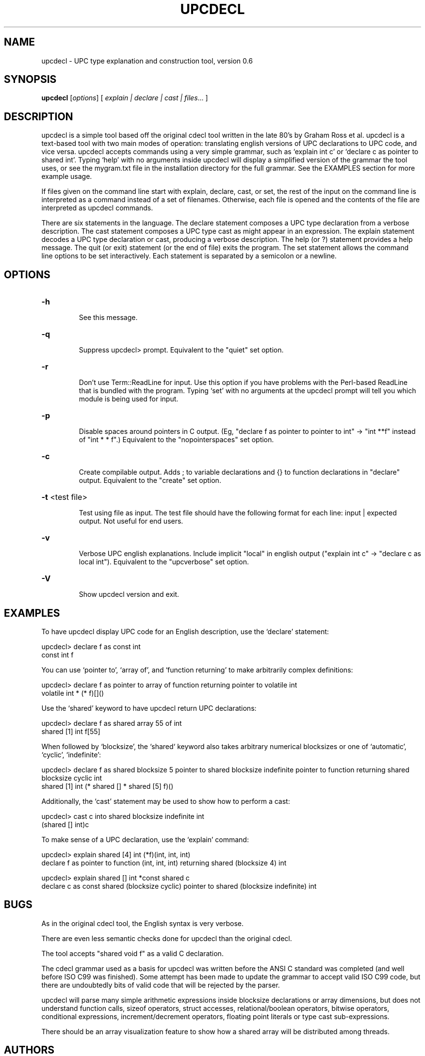 .\" DO NOT MODIFY THIS FILE!  It was generated by help2man 1.29.
.TH UPCDECL "1" "December 2020" "Berkeley UPC" "User Commands"
.SH NAME
upcdecl \- UPC type explanation and construction tool, version 0.6
.SH SYNOPSIS
.B upcdecl
[\fIoptions\fR] [ \fIexplain | declare | cast | files\fR... ]
.SH DESCRIPTION

upcdecl is a simple tool based off the original cdecl tool written in the
late 80's by Graham Ross et al. upcdecl is a text-based tool with two
main modes of operation: translating english versions of UPC declarations to UPC
code, and vice versa. upcdecl accepts commands using a very simple grammar,
such as `explain int c' or `declare c as pointer to shared int'. Typing `help'
with no arguments inside upcdecl will display a simplified version of the 
grammar the tool uses, or see the mygram.txt file in the installation directory
for the full grammar. See the EXAMPLES section for more example usage.  

If files given on the command line start with explain, declare, cast, or set,
the rest of the input on the command line is interpreted as a command instead
of a set of filenames. Otherwise, each file is opened and the contents of the
file are interpreted as upcdecl commands.

There are six statements in the language. The declare statement composes a UPC
type declaration from a verbose description. The cast statement composes a UPC
type cast as might appear in an expression. The explain statement decodes a UPC
type declaration or cast, producing a verbose description. The help (or ?)
statement provides a help message. The quit (or exit) statement (or the end of
file) exits the program. The set statement allows the command line options to be
set interactively. Each statement is separated by a semicolon or a newline.
.SH OPTIONS
.HP
\fB\-h\fR
.IP
See this message.
.HP
\fB\-q\fR
.IP
Suppress upcdecl> prompt. Equivalent to the "quiet" set option.
.HP
\fB\-r\fR
.IP
Don't use Term::ReadLine for input. Use this option if you have
problems with the Perl-based ReadLine that is bundled with the
program. Typing `set' with no arguments at the upcdecl prompt will
tell you which module is being used for input.
.HP
\fB\-p\fR
.IP
Disable spaces around pointers in C output. (Eg,
"declare f as pointer to pointer to int" -> "int **f" instead of
"int * * f".) Equivalent to the "nopointerspaces" set option.
.HP
\fB\-c\fR
.IP
Create compilable output. Adds ; to variable declarations and {} to
function declarations in "declare" output. Equivalent to the
"create" set option.
.HP
\fB\-t\fR <test file>
.IP
Test using file as input. The test file should have the following
format for each line: input | expected output. Not useful for end
users.
.HP
\fB\-v\fR
.IP
Verbose UPC english explanations. Include implicit "local" in
english output ("explain int c" -> "declare c as local int").
Equivalent to the "upcverbose" set option.
.HP
\fB\-V\fR
.IP
Show upcdecl version and exit.
.SH EXAMPLES
To have upcdecl display UPC code for an English description, use the `declare'
statement:

    upcdecl> declare f as const int
    const int f

You can use `pointer to', `array of', and `function returning' to make
arbitrarily complex definitions:

    upcdecl> declare f as pointer to array of function returning pointer to volatile int
    volatile int * (* f)[]()
    
Use the `shared' keyword to have upcdecl return UPC declarations:

    upcdecl> declare f as shared array 55 of int
    shared [1] int f[55]

When followed by `blocksize', the `shared` keyword also takes arbitrary 
numerical blocksizes or one of `automatic', `cyclic', `indefinite':

    upcdecl> declare f as shared blocksize 5 pointer to shared blocksize indefinite pointer to function returning shared blocksize cyclic int
    shared [1] int (* shared [] * shared [5] f)()

Additionally, the `cast' statement may be used to show how to perform a cast: 
  
    upcdecl> cast c into shared blocksize indefinite int
    (shared [] int)c

To make sense of a UPC declaration, use the `explain' command:

    upcdecl> explain shared [4] int (*f)(int, int, int)
    declare f as pointer to function (int, int, int) returning shared (blocksize 4) int

    upcdecl> explain shared [] int *const shared c
    declare c as const shared (blocksize cyclic) pointer to shared (blocksize indefinite) int
.SH BUGS
As in the original cdecl tool, the English syntax is very verbose.

There are even less semantic checks done for upcdecl than the original cdecl.

The tool accepts "shared void f" as a valid C declaration.

The cdecl grammar used as a basis for upcdecl was written before the ANSI C 
standard was completed (and well before ISO C99 was finished). Some attempt
has been made to update the grammar to accept valid ISO C99 code, but there
are undoubtedly bits of valid code that will be rejected by the parser.

upcdecl will parse many simple arithmetic expressions inside blocksize
declarations or array dimensions, but does not understand function calls,
sizeof operators, struct accesses, relational/boolean operators, bitwise operators,
conditional expressions, increment/decrement operators, floating point literals
or type cast sub-expressions.

There should be an array visualization feature to show how a shared array will
be distributed among threads.
.SH AUTHORS
Adam Leko, with significant contributions and guidance from Dan Bonachea and the
rest of the Berkeley UPC team.
.SH ACKNOWLEDGEMENTS
upcdecl is heavily based on the grammar specified in the original cdecl man
page.

Credits for the original cdecl tool:

 Originally written by Graham Ross, improved and expanded by David Wolverton,
 Tony Hansen, and Merlyn LeRoy.  GNU readline support and Linux port by David
 R. Conrad, <conrad@detroit.freenet.org>.
.SH "REPORTING BUGS"
We are interested in fixing any bugs that exist in upcdecl.  For bug reporting
instructions, please go to https://upc.lbl.gov.
